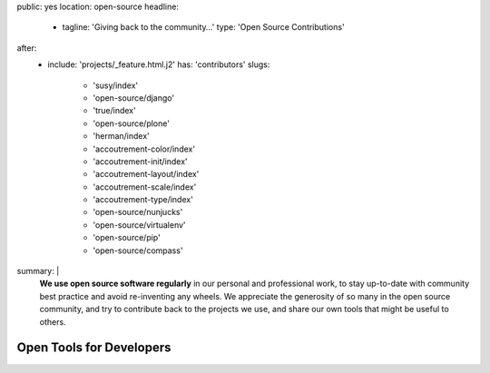 public: yes
location: open-source
headline:
  - tagline: 'Giving back to the community…'
    type: 'Open Source Contributions'
after:
  - include: 'projects/_feature.html.j2'
    has: 'contributors'
    slugs:
      - 'susy/index'
      - 'open-source/django'
      - 'true/index'
      - 'open-source/plone'
      - 'herman/index'
      - 'accoutrement-color/index'
      - 'accoutrement-init/index'
      - 'accoutrement-layout/index'
      - 'accoutrement-scale/index'
      - 'accoutrement-type/index'
      - 'open-source/nunjucks'
      - 'open-source/virtualenv'
      - 'open-source/pip'
      - 'open-source/compass'
summary: |
  **We use open source software regularly**
  in our personal and professional work,
  to stay up-to-date with community best practice
  and avoid re-inventing any wheels.
  We appreciate the generosity of so many in the open source community,
  and try to contribute back to the projects we use,
  and share our own tools that might be useful to others.


Open Tools for Developers
=========================
